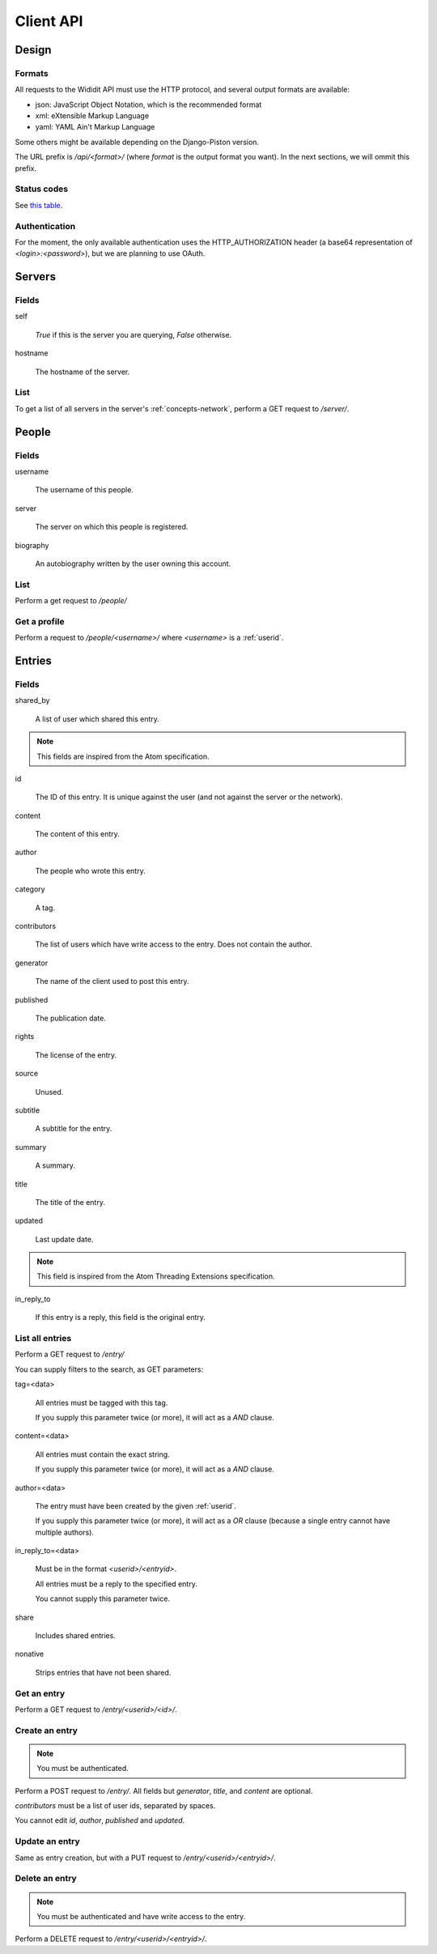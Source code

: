 .. _server-clientapi:

**********
Client API
**********

Design
======

Formats
-------

All requests to the Wididit API must use the HTTP protocol, and several output
formats are available:

* json: JavaScript Object Notation, which is the recommended format
* xml: eXtensible Markup Language
* yaml: YAML Ain't Markup Language

Some others might be available depending on the Django-Piston version.

The URL prefix is `/api/<format>/` (where `format` is the output format
you want). In the next sections, we will ommit this prefix.

Status codes
------------

See `this table`_.

.. _this table: https://bitbucket.org/jespern/django-piston/wiki/Documentation#!helpers-utils-decorators

Authentication
--------------

For the moment, the only available authentication uses the HTTP_AUTHORIZATION
header (a base64 representation of `<login>:<password>`), but we are planning
to use OAuth.

Servers
=======

Fields
------

self

        `True` if this is the server you are querying, `False` otherwise.

hostname

        The hostname of the server.

List
----

To get a list of all servers in the server's :ref:`concepts-network`, perform
a GET request to `/server/`.


People
======

Fields
------

username

        The username of this people.

server

        The server on which this people is registered.

biography

        An autobiography written by the user owning this account.

List
----

Perform a get request to `/people/`

Get a profile
-------------

Perform a request to `/people/<username>/` where `<username>` is a :ref:`userid`.


Entries
=======

Fields
------

shared_by

        A list of user which shared this entry.

.. NOTE::

        This fields are inspired from the Atom specification.

id

        The ID of this entry. It is unique against the user (and not against
        the server or the network).

content

        The content of this entry.

author

        The people who wrote this entry.

category

        A tag.

contributors

        The list of users which have write access to the entry. Does not
        contain the author.

generator

        The name of the client used to post this entry.

published

        The publication date.

rights

        The license of the entry.

source

        Unused.

subtitle

        A subtitle for the entry.

summary

        A summary.

title

        The title of the entry.

updated

        Last update date.

.. NOTE::

        This field is inspired from the Atom Threading Extensions specification.

in_reply_to

        If this entry is a reply, this field is the original entry.



List all entries
----------------

Perform a GET request to `/entry/`

You can supply filters to the search, as GET parameters:

tag=<data>

        All entries must be tagged with this tag.

        If you supply this parameter twice (or more), it will act as a `AND`
        clause.

content=<data>

        All entries must contain the exact string.

        If you supply this parameter twice (or more), it will act as a `AND`
        clause.

author=<data>

        The entry must have been created by the given :ref:`userid`.

        If you supply this parameter twice (or more), it will act as a `OR`
        clause (because a single entry cannot have multiple authors).

in_reply_to=<data>

        Must be in the format `<userid>/<entryid>`.

        All entries must be a reply to the specified entry.

        You cannot supply this parameter twice.

share

        Includes shared entries.

nonative

        Strips entries that have not been shared.

Get an entry
------------

Perform a GET request to `/entry/<userid>/<id>/`.

Create an entry
---------------

.. NOTE::

        You must be authenticated.

Perform a POST request to `/entry/`. All fields but `generator`,
`title`, and `content` are optional.

`contributors` must be a list of user ids, separated by spaces.

You cannot edit `id`, `author`, `published` and `updated`.

Update an entry
---------------

Same as entry creation, but with a PUT request to `/entry/<userid>/<entryid>/`.

Delete an entry
---------------

.. NOTE::

        You must be authenticated and have write access to the entry.

Perform a DELETE request to `/entry/<userid>/<entryid>/`.

